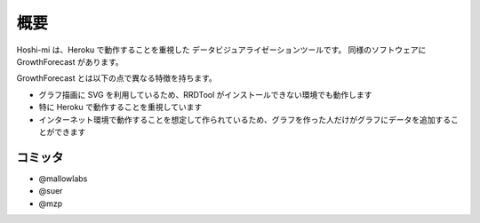 概要
========

Hoshi-mi は、Heroku で動作することを重視した
データビジュアライゼーションツールです。
同様のソフトウェアに GrowthForecast があります。

GrowthForecast とは以下の点で異なる特徴を持ちます。

* グラフ描画に SVG を利用しているため、RRDTool がインストールできない環境でも動作します
* 特に Heroku で動作することを重視しています
* インターネット環境で動作することを想定して作られているため、グラフを作った人だけがグラフにデータを追加することができます

.. image:: images/top.png
   :width: 640


コミッタ
--------

* @mallowlabs
* @suer
* @mzp
